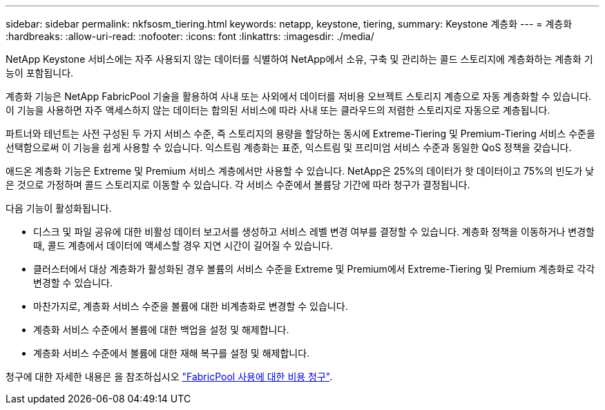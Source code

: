 ---
sidebar: sidebar 
permalink: nkfsosm_tiering.html 
keywords: netapp, keystone, tiering, 
summary: Keystone 계층화 
---
= 계층화
:hardbreaks:
:allow-uri-read: 
:nofooter: 
:icons: font
:linkattrs: 
:imagesdir: ./media/


[role="lead"]
NetApp Keystone 서비스에는 자주 사용되지 않는 데이터를 식별하여 NetApp에서 소유, 구축 및 관리하는 콜드 스토리지에 계층화하는 계층화 기능이 포함됩니다.

계층화 기능은 NetApp FabricPool 기술을 활용하여 사내 또는 사외에서 데이터를 저비용 오브젝트 스토리지 계층으로 자동 계층화할 수 있습니다. 이 기능을 사용하면 자주 액세스하지 않는 데이터는 합의된 서비스에 따라 사내 또는 클라우드의 저렴한 스토리지로 자동으로 계층됩니다.

파트너와 테넌트는 사전 구성된 두 가지 서비스 수준, 즉 스토리지의 용량을 할당하는 동시에 Extreme-Tiering 및 Premium-Tiering 서비스 수준을 선택함으로써 이 기능을 쉽게 사용할 수 있습니다. 익스트림 계층화는 표준, 익스트림 및 프리미엄 서비스 수준과 동일한 QoS 정책을 갖습니다.

애드온 계층화 기능은 Extreme 및 Premium 서비스 계층에서만 사용할 수 있습니다. NetApp은 25%의 데이터가 핫 데이터이고 75%의 빈도가 낮은 것으로 가정하며 콜드 스토리지로 이동할 수 있습니다. 각 서비스 수준에서 볼륨당 기간에 따라 청구가 결정됩니다.

다음 기능이 활성화됩니다.

* 디스크 및 파일 공유에 대한 비활성 데이터 보고서를 생성하고 서비스 레벨 변경 여부를 결정할 수 있습니다. 계층화 정책을 이동하거나 변경할 때, 콜드 계층에서 데이터에 액세스할 경우 지연 시간이 길어질 수 있습니다.
* 클러스터에서 대상 계층화가 활성화된 경우 볼륨의 서비스 수준을 Extreme 및 Premium에서 Extreme-Tiering 및 Premium 계층화로 각각 변경할 수 있습니다.
* 마찬가지로, 계층화 서비스 수준을 볼륨에 대한 비계층화로 변경할 수 있습니다.
* 계층화 서비스 수준에서 볼륨에 대한 백업을 설정 및 해제합니다.
* 계층화 서비스 수준에서 볼륨에 대한 재해 복구를 설정 및 해제합니다.


청구에 대한 자세한 내용은 을 참조하십시오 link:nkfsosm_kfs_billing.html#billing-for-fabricpool-usage["FabricPool 사용에 대한 비용 청구"].

